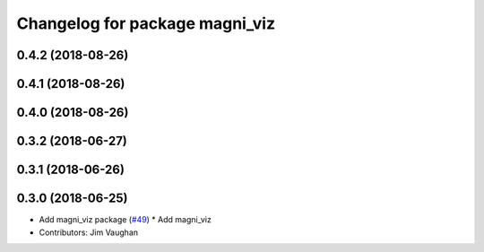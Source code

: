 ^^^^^^^^^^^^^^^^^^^^^^^^^^^^^^^
Changelog for package magni_viz
^^^^^^^^^^^^^^^^^^^^^^^^^^^^^^^

0.4.2 (2018-08-26)
------------------

0.4.1 (2018-08-26)
------------------

0.4.0 (2018-08-26)
------------------

0.3.2 (2018-06-27)
------------------

0.3.1 (2018-06-26)
------------------

0.3.0 (2018-06-25)
------------------
* Add magni_viz package (`#49 <https://github.com/UbiquityRobotics/magni_robot/issues/49>`_)
  * Add magni_viz
* Contributors: Jim Vaughan
